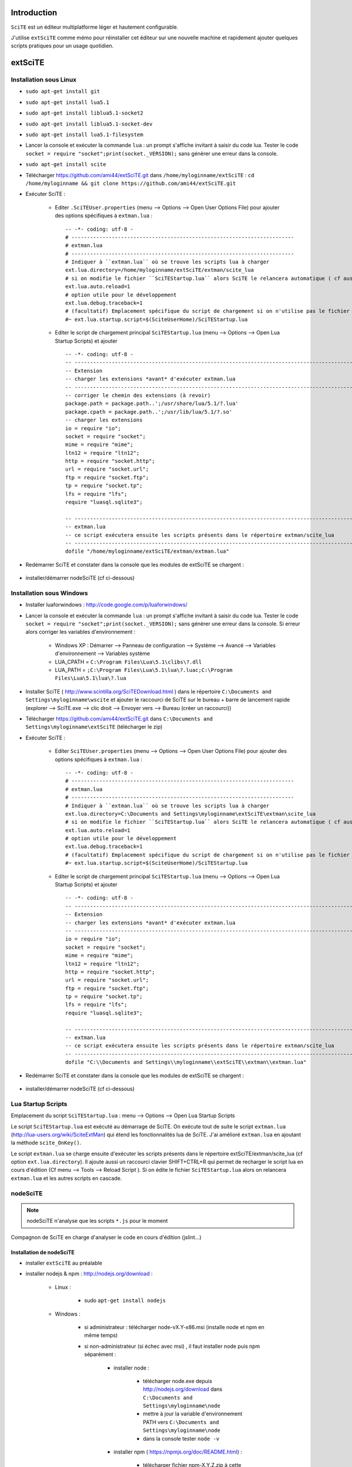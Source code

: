 .. -*- coding: utf-8 -

Introduction
=============================

``SciTE`` est un éditeur multiplatforme léger et hautement configurable. 

J'utilise ``extSciTE`` comme mémo pour réinstaller cet éditeur sur une nouvelle machine
et rapidement ajouter quelques scripts pratiques pour un usage quotidien.


extSciTE
=============================


Installation sous Linux
--------------------------------------------

- ``sudo apt-get install git``
- ``sudo apt-get install lua5.1``
- ``sudo apt-get install liblua5.1-socket2``
- ``sudo apt-get install liblua5.1-socket-dev``
- ``sudo apt-get install lua5.1-filesystem``
- Lancer la console et exécuter la commande ``lua`` : un prompt s'affiche invitant à saisir du code lua. Tester le code ``socket = require "socket";print(socket._VERSION);`` sans génèrer une erreur dans la console. 
- ``sudo apt-get install scite``
- Télécharger https://github.com/ami44/extSciTE.git dans ``/home/myloginname/extSciTE`` : ``cd /home/myloginname && git clone https://github.com/ami44/extSciTE.git``
- Exécuter SciTE : 

    - Editer ``.SciTEUser.properties`` (menu --> Options --> Open User Options File) pour ajouter des options spécifiques à ``extman.lua`` : ::

            -- -*- coding: utf-8 -
            # ------------------------------------------------------------------------
            # extman.lua
            # ------------------------------------------------------------------------
            # Indiquer à ``extman.lua`` où se trouve les scripts lua à charger
            ext.lua.directory=/home/myloginname/extSciTE/extman/scite_lua
            # si on modifie le fichier ``SciTEStartup.lua`` alors SciTE le relancera automatique ( cf aussi SHIFT+CTRL+R)
            ext.lua.auto.reload=1
            # option utile pour le développement
            ext.lua.debug.traceback=1
            # (facultatif) Emplacement spécifique du script de chargement si on n'utilise pas le fichier ``SciTEStartup.lua`` par défaut
            #~ ext.lua.startup.script=$(SciteUserHome)/SciTEStartup.lua
            
    - Editer le script de chargement principal ``SciTEStartup.lua`` (menu --> Options --> Open Lua Startup Scripts) et ajouter ::

        -- -*- coding: utf-8 -
        -- -------------------------------------------------------------------------------------------------------
        -- Extension
        -- charger les extensions *avant* d'exécuter extman.lua
        -- -------------------------------------------------------------------------------------------------------
        -- corriger le chemin des extensions (à revoir)
        package.path = package.path..';/usr/share/lua/5.1/?.lua'
        package.cpath = package.path..';/usr/lib/lua/5.1/?.so'
        -- charger les extensions
        io = require "io";
        socket = require "socket";
        mime = require "mime";
        ltn12 = require "ltn12";
        http = require "socket.http";
        url = require "socket.url";
        ftp = require "socket.ftp";
        tp = require "socket.tp";
        lfs = require "lfs";
        require "luasql.sqlite3";

        -- -------------------------------------------------------------------------------------------------------
        -- extman.lua
        -- ce script exécutera ensuite les scripts présents dans le répertoire extman/scite_lua
        -- -------------------------------------------------------------------------------------------------------
        dofile "/home/myloginname/extSciTE/extman/extman.lua"
        
- Redémarrer SciTE et constater dans la console que les modules de extSciTE se chargent :

    .. image:: https://github.com/ami44/extSciTE/raw/master/assets/console.png
        :alt: chargement des modules extSciTE
        :align: center
    
- installer/démarrer nodeSciTE (cf ci-dessous) 

Installation sous Windows
--------------------------------------------

- Installer luaforwindows : http://code.google.com/p/luaforwindows/
- Lancer la console et exécuter la commande ``lua`` : un prompt s'affiche invitant à saisir du code lua. Tester le code ``socket = require "socket";print(socket._VERSION);`` sans génèrer une erreur dans la console. Si erreur alors corriger les variables d'environnement :

    - Windows XP : Démarrer --> Panneau de configuration --> Système --> Avancé --> Variables d'environnement --> Variables système
    - LUA_CPATH = ``C:\Program Files\Lua\5.1\clibs\?.dll``
    - LUA_PATH = ``;C:\Program Files\Lua\5.1\lua\?.luac;C:\Program Files\Lua\5.1\lua\?.lua``

- Installer SciTE ( http://www.scintilla.org/SciTEDownload.html ) dans le répertoire ``C:\Documents and Settings\myloginname\wscite`` et ajouter le raccourci de SciTE sur le bureau + barre de lancement rapide (explorer --> SciTE.exe --> clic droit --> Envoyer vers --> Bureau (créer un raccourci)) 
- Télécharger https://github.com/ami44/extSciTE.git dans ``C:\Documents and Settings\myloginname\extSciTE`` (télécharger le zip)
- Exécuter SciTE : 

    - Editer ``SciTEUser.properties`` (menu --> Options --> Open User Options File) pour ajouter des options spécifiques à ``extman.lua`` : ::
        
            -- -*- coding: utf-8 -
            # ------------------------------------------------------------------------
            # extman.lua
            # ------------------------------------------------------------------------
            # Indiquer à ``extman.lua`` où se trouve les scripts lua à charger
            ext.lua.directory=C:\Documents and Settings\myloginname\extSciTE\extman\scite_lua
            # si on modifie le fichier ``SciTEStartup.lua`` alors SciTE le relancera automatique ( cf aussi SHIFT+CTRL+R)
            ext.lua.auto.reload=1
            # option utile pour le développement
            ext.lua.debug.traceback=1
            # (facultatif) Emplacement spécifique du script de chargement si on n'utilise pas le fichier ``SciTEStartup.lua`` par défaut
            #~ ext.lua.startup.script=$(SciteUserHome)/SciTEStartup.lua
            
    ..
        - ? ::
    
            #ext.lua.reset=1
                
    - Editer le script de chargement principal ``SciTEStartup.lua`` (menu --> Options --> Open Lua Startup Scripts) et ajouter ::

        -- -*- coding: utf-8 -
        -- -------------------------------------------------------------------------------------------------------
        -- Extension
        -- charger les extensions *avant* d'exécuter extman.lua
        -- -------------------------------------------------------------------------------------------------------
        io = require "io";
        socket = require "socket";
        mime = require "mime";
        ltn12 = require "ltn12";
        http = require "socket.http";
        url = require "socket.url";
        ftp = require "socket.ftp";
        tp = require "socket.tp";
        lfs = require "lfs";
        require "luasql.sqlite3";

        -- -------------------------------------------------------------------------------------------------------
        -- extman.lua
        -- ce script exécutera ensuite les scripts présents dans le répertoire extman/scite_lua
        -- -------------------------------------------------------------------------------------------------------
        dofile "C:\\Documents and Settings\\myloginname\\extSciTE\\extman\\extman.lua"

    
- Redémarrer SciTE et constater dans la console que les modules de extSciTE se chargent :

    .. image:: https://github.com/ami44/extSciTE/raw/master/assets/console.png
        :alt: chargement des modules extSciTE
        :align: center
        
    
- installer/démarrer nodeSciTE (cf ci-dessous) 

        
Lua Startup Scripts
--------------------------------------------

Emplacement du script ``SciTEStartup.lua`` : menu --> Options --> Open Lua Startup Scripts

Le script ``SciTEStartup.lua`` est exécuté au démarrage de SciTE. 
On exécute tout de suite le script ``extman.lua`` (http://lua-users.org/wiki/SciteExtMan) qui étend les 
fonctionnalités lua de SciTE. J'ai amélioré ``extman.lua`` en ajoutant la méthode ``scite_OnKey()``. 

Le script ``extman.lua`` se charge ensuite d'exécuter les scripts présents dans 
le répertoire extSciTE/extman/scite_lua (cf option ``ext.lua.directory``). Il ajoute aussi un raccourci clavier 
SHIFT+CTRL+R qui permet de recharger le script lua en cours d'édition (Cf menu --> Tools --> Reload Script ).
Si on édite le fichier ``SciTEStartup.lua`` alors on relancera ``extman.lua`` et les autres scripts en cascade.


nodeSciTE
------------------------------------------------------


.. note:: nodeSciTE n'analyse que les scripts ``*.js`` pour le moment

Compagnon de SciTE en charge d'analyser le code en cours d'édition (jslint...)


Installation de nodeSciTE
.............................................................

- installer ``extSciTE`` au préalable
- installer nodejs & npm : http://nodejs.org/download :

    - Linux : 
        
        - sudo ``apt-get install nodejs``
        
    - Windows : 
    
        - si administrateur : télécharger node-vX.Y-x86.msi (installe node et npm en même temps)
        - si non-administrateur (si échec avec msi) , il faut installer node puis npm séparément :
        
            - installer node : 
            
                - télécharger node.exe depuis http://nodejs.org/download dans ``C:\Documents and Settings\myloginname\node``
                - mettre à jour la variable d'environnement PATH vers ``C:\Documents and Settings\myloginname\node``
                - dans la console tester ``node -v``
                
            - installer npm ( https://npmjs.org/doc/README.html) : 
            
                - télécharger fichier npm-X.Y.Z.zip à cette adresse http://npmjs.org/dist/
                - extraire le contenu dans ``C:\Documents and Settings\myloginname\node``
                - dans la console tester ``npm -v``
        
        
- ouvrir la console
- linux : ``cd "/home/myloginname/extSciTE/nodeSciTE"``
- windows : ``cd "C:\Documents and Settings\myloginname\extSciTE\nodeSciTE"``
- ``npm install``
- @revoir : ne fonctionne pas !!! corriger ``extSciTE\nodeSciTE\node_modules\jslint\lib\jslint.js`` et corriger ``maxerr    : 1000`` en ``maxerr    : 10000``
- exécuter nodeSciTE (lire ci-après)

Exécution de nodeSciTE (manuel ou automatique)
.....................................................................

Manuel : 

    - linux : 
    
        - ouvrir la console bash
        - ``cd "/home/myloginname/extSciTE/nodeSciTE"``
        - ``node nodeSciTE.js``

    - windows : 
    
        - ouvrir la console ``cmd``
        - ``cd "C:\Documents and Settings\myloginname\extSciTE\nodeSciTE"``
        - ``nodeSciTE.bat`` ou ``node nodeSciTE.js``
        

Automatique, Lancer le serveur nodeSciTE au démarrage de votre session : 
    
    - windows : @todo
    - linux : @todo
    
    .. 
        windows ? ajouter un fichier dans ``C:\Documents and Settings\myloginname\Menu Démarrer\Programmes\Démarrage\`` 
    
Corriger le port de nodeSciTE
.............................................................

Le serveur nodeSciTE écoute par défaut le port 3891 en local.

Si on corrige en dur le port dans le fichier ``extSciTE/nodeSciTE/nodeSciTE.js`` ou que ce service est sur un autre serveur, alors éditer le fichier ``SciTEUser.properties`` (menu --> Options --> Open User Options File) et ajouter ces options : :: 
    
    # ------------------------------------------------------------------------
    # nodeSciTE
    # ------------------------------------------------------------------------
    extscite.node.host=http://127.0.0.1
    extscite.node.port=9999


SciTE
=============================



liens utiles :

    - http://www.scintilla.org/SciTEDoc.html
    - http://www.cloudconnected.fr/2005/11/11/scite-l-editeur-indispensable/

Editer ``SciTEUser.properties`` (menu --> Options --> Open User Options File) : ::


    buffers=30
    save.session=1
    check.if.already.open=1
    open.dialog.in.file.directory=1
    find.replace.advanced=1
    # code.page=65001
    # output.code.page=65001
    properties.directory.enable=1
    title.full.path=1
    title.show.buffers=1    
    pathbar.visible=1
    save.position=1
    line.margin.visible=1
    highlight.current.word=1
    find.files=*
    tabsize=4
    indent.size=4
    use.tabs=0
    
    # The load.on.activate property causes SciTE to check whether the current file has been updated by another process whenever it is activated. This is useful when another editor such as a WYSIWYG HTML editor, is being used in conjunction with SciTE.
    # When both this and load.on.activate are set to 1, SciTE will ask if you really want to reload the modified file, giving you the chance to keep the file as it is. By default this property is disabled, causing SciTE to reload the file without bothering you. 
    load.on.activate=1
    are.you.sure.on.reload=1
    
    # http://www.cloudconnected.fr/2005/11/11/scite-l-editeur-indispensable/
    # Par défaut, les touches Home et End déplacent le curseur au début et à la fin de la ligne logique. Pour changer se comportement afin qu’elles déplacent le curseur sur la ligne visuelle, c’est la propriété :
    wrap.aware.home.end.keys=1
    
    if PLAT_GTK
        all.files=All Files (*)|*|Hidden Files (.*)|.*|
    open.filter=\
    $(all.files)




Modules extSciTE
=============================

.. note:: pour désactiver un module : simplement renommer le fichier sans l'extension ``.lua`` pour ne plus être pris en compte. Pour le réactiver : remettre l'extension ``.lua``.


extSciTE/extman/scite_lua/001first.lua
--------------------------------------------

Indique que extSciTE est bien chargé

extSciTE/extman/scite_lua/015sqlite3.lua
--------------------------------------------

fonction initialisation sqlite3 et méthodes communes.
Utilisé par 030bookmark.lua. 

extSciTE/extman/scite_lua/020execlua.lua
--------------------------------------------

Permet d'éxécuter code lua présent dans la console. 
Utilisé par 030bookmark.lua et 040dir.lua. 

extSciTE/extman/scite_lua/030bookmark.lua
--------------------------------------------


CTRL+B : affiche les bookmarks dans la console SciTE :

    - fichiers préférés ( on peut même définir la ligne à afficher : utile pour descendre à la dernière ligne du fichier apache2/access.log par exemple : initialiser alors à 10000000000 )
    - code lua à exécuter ( afficher un message, fonction à lancer ... )
    
Pour aérer les bookmark, il y a aussi possibilité d'affichers des séparateurs


Pour définir la base de données sqlite, éditer ``SciTEUser.properties`` (menu --> Options --> Open User Options File) : :: 

    # ------------------------------------------------------------------------
    # bookmark
    # ------------------------------------------------------------------------
    extscite.bookmark.sqlite3=C:\Documents and Settings\myloginname\bookmark.sqlite3.db
    


extSciTE/extman/scite_lua/040dir.lua
--------------------------------------------

CTRL+SHIFT+O : affiche dans la console SciTE le contenu du répertoire du fichier courant.

extSciTE/extman/scite_lua/52outputToEditor.lua
--------------------------------------------

CTRL+7 : copier le contenu de la console dans un fichier ``console.txt`` et l'ouvre tout de suite dans SciTE.

extSciTE/extman/scite_lua/53openexplorer.lua
--------------------------------------------

CTRL+6 : ouvrir l'explorateur de fichier

extSciTE/extman/scite_lua/100tictacto.lua
--------------------------------------------

CTRL+8 : A utiliser avec font monospace (CTRL+F11)

extSciTE/extman/scite_lua/101eliza.lua
--------------------------------------------

CTRL+9 : crazy elisa


extSciTE/extman/scite_lua/800node.lua
--------------------------------------------

.. note:: version alpha, très instable ;-)

Scite envoie le contenu du code à analyser au serveur nodeSciTE ( jslint, etc ... ). 
Afficher le résultat sous forme d'annotation dans SciTE :

    .. image:: https://github.com/ami44/extSciTE/raw/master/assets/nodescite.png
        :alt: chargement des modules extSciTE
        :align: center

Voir la section ci-dessus nodeSciTE pour installer et démarrer ce serveur.
       
  

Enjoy !    
